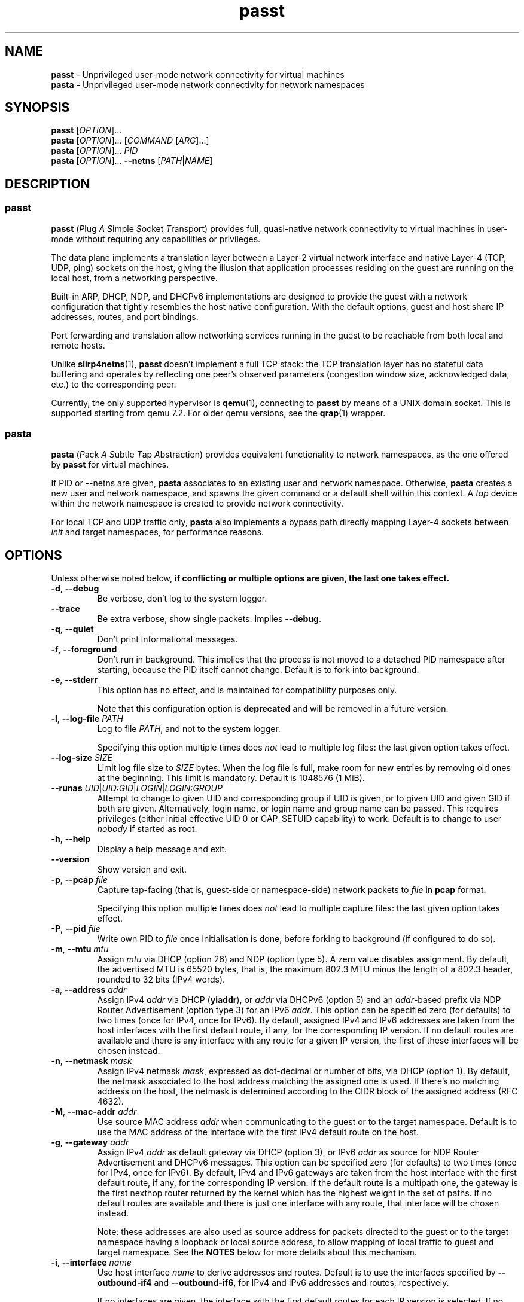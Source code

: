 .\" SPDX-License-Identifier: GPL-2.0-or-later
.\" Copyright (c) 2020-2022 Red Hat GmbH
.\" Author: Stefano Brivio <sbrivio@redhat.com>
.TH passt 1

.SH NAME
.B passt
\- Unprivileged user-mode network connectivity for virtual machines
.br
.B pasta
\- Unprivileged user-mode network connectivity for network namespaces

.SH SYNOPSIS
.B passt
[\fIOPTION\fR]...
.br
.B pasta
[\fIOPTION\fR]... [\fICOMMAND\fR [\fIARG\fR]...]
.br
.B pasta
[\fIOPTION\fR]... \fIPID\fR
.br
.B pasta
[\fIOPTION\fR]... \fB--netns\fR [\fIPATH\fR|\fINAME\fR]

.SH DESCRIPTION

.SS passt

.B passt
(\fIP\fRlug \fIA\fR \fIS\fRimple \fIS\fRocket \fIT\fRransport) provides full,
quasi-native network connectivity to virtual machines in user-mode without
requiring any capabilities or privileges.

The data plane implements a translation layer between a Layer-2 virtual network
interface and native Layer-4 (TCP, UDP, ping) sockets on the host, giving the
illusion that application processes residing on the guest are running on the
local host, from a networking perspective.

Built-in ARP, DHCP, NDP, and DHCPv6 implementations are designed to provide the
guest with a network configuration that tightly resembles the host native
configuration. With the default options, guest and host share IP addresses,
routes, and port bindings.

Port forwarding and translation allow networking services running in the guest
to be reachable from both local and remote hosts.

Unlike \fBslirp4netns\fR(1), \fBpasst\fR doesn't implement a full TCP stack: the
TCP translation layer has no stateful data buffering and operates by reflecting
one peer's observed parameters (congestion window size, acknowledged data, etc.)
to the corresponding peer.

Currently, the only supported hypervisor is \fBqemu\fR(1), connecting to
\fBpasst\fR by means of a UNIX domain socket. This is supported starting from
qemu 7.2. For older qemu versions, see the \fBqrap\fR(1) wrapper.

.SS pasta

.B pasta
(\fIP\fRack \fIA\fR \fIS\fRubtle \fIT\fRap \fIA\fRbstraction) provides
equivalent functionality to network namespaces, as the one offered by
\fBpasst\fR for virtual machines.

If PID or --netns are given, \fBpasta\fR associates to an existing
user and network namespace. Otherwise, \fBpasta\fR creates a new user
and network namespace, and spawns the given command or a default shell
within this context. A \fItap\fR device within the network namespace
is created to provide network connectivity.

For local TCP and UDP traffic only, \fBpasta\fR also implements a bypass path
directly mapping Layer-4 sockets between \fIinit\fR and target namespaces,
for performance reasons.

.SH OPTIONS

Unless otherwise noted below, \fBif conflicting or multiple options are given,
the last one takes effect.\fR

.TP
.BR \-d ", " \-\-debug
Be verbose, don't log to the system logger.

.TP
.BR \-\-trace
Be extra verbose, show single packets. Implies \fB--debug\fR.

.TP
.BR \-q ", " \-\-quiet
Don't print informational messages.

.TP
.BR \-f ", " \-\-foreground
Don't run in background. This implies that the process is not moved to a
detached PID namespace after starting, because the PID itself cannot change.
Default is to fork into background.

.TP
.BR \-e ", " \-\-stderr
This option has no effect, and is maintained for compatibility purposes only.

Note that this configuration option is \fBdeprecated\fR and will be removed in a
future version.

.TP
.BR \-l ", " \-\-log-file " " \fIPATH\fR
Log to file \fIPATH\fR, and not to the system logger.

Specifying this option multiple times does \fInot\fR lead to multiple log files:
the last given option takes effect.

.TP
.BR \-\-log-size " " \fISIZE\fR
Limit log file size to \fISIZE\fR bytes. When the log file is full, make room
for new entries by removing old ones at the beginning. This limit is mandatory.
Default is 1048576 (1 MiB).

.TP
.BR \-\-runas " " \fIUID\fR|\fIUID:GID\fR|\fILOGIN\fR|\fILOGIN:GROUP\fR
Attempt to change to given UID and corresponding group if UID is given,
or to given UID and given GID if both are given. Alternatively, login name, or
login name and group name can be passed. This requires privileges (either
initial effective UID 0 or CAP_SETUID capability) to work.
Default is to change to user \fInobody\fR if started as root.

.TP
.BR \-h ", " \-\-help
Display a help message and exit.

.TP
.BR \-\-version
Show version and exit.

.TP
.BR \-p ", " \-\-pcap " " \fIfile
Capture tap-facing (that is, guest-side or namespace-side) network packets to
\fIfile\fR in \fBpcap\fR format.

Specifying this option multiple times does \fInot\fR lead to multiple capture
files: the last given option takes effect.

.TP
.BR \-P ", " \-\-pid " " \fIfile
Write own PID to \fIfile\fR once initialisation is done, before forking to
background (if configured to do so).

.TP
.BR \-m ", " \-\-mtu " " \fImtu
Assign \fImtu\fR via DHCP (option 26) and NDP (option type 5). A zero value
disables assignment.
By default, the advertised MTU is 65520 bytes, that is, the maximum 802.3 MTU
minus the length of a 802.3 header, rounded to 32 bits (IPv4 words).

.TP
.BR \-a ", " \-\-address " " \fIaddr
Assign IPv4 \fIaddr\fR via DHCP (\fByiaddr\fR), or \fIaddr\fR via DHCPv6 (option
5) and an \fIaddr\fR-based prefix via NDP Router Advertisement (option type 3)
for an IPv6 \fIaddr\fR.
This option can be specified zero (for defaults) to two times (once for IPv4,
once for IPv6).
By default, assigned IPv4 and IPv6 addresses are taken from the host interfaces
with the first default route, if any, for the corresponding IP version. If no
default routes are available and there is any interface with any route for a
given IP version, the first of these interfaces will be chosen instead.

.TP
.BR \-n ", " \-\-netmask " " \fImask
Assign IPv4 netmask \fImask\fR, expressed as dot-decimal or number of bits, via
DHCP (option 1).
By default, the netmask associated to the host address matching the assigned one
is used. If there's no matching address on the host, the netmask is determined
according to the CIDR block of the assigned address (RFC 4632).

.TP
.BR \-M ", " \-\-mac-addr " " \fIaddr
Use source MAC address \fIaddr\fR when communicating to the guest or to the
target namespace.
Default is to use the MAC address of the interface with the first IPv4 default
route on the host.

.TP
.BR \-g ", " \-\-gateway " " \fIaddr
Assign IPv4 \fIaddr\fR as default gateway via DHCP (option 3), or IPv6
\fIaddr\fR as source for NDP Router Advertisement and DHCPv6 messages.
This option can be specified zero (for defaults) to two times (once for IPv4,
once for IPv6).
By default, IPv4 and IPv6 gateways are taken from the host interface with the
first default route, if any, for the corresponding IP version. If the default
route is a multipath one, the gateway is the first nexthop router returned by
the kernel which has the highest weight in the set of paths. If no default
routes are available and there is just one interface with any route, that
interface will be chosen instead.

Note: these addresses are also used as source address for packets directed to
the guest or to the target namespace having a loopback or local source address,
to allow mapping of local traffic to guest and target namespace. See the
\fBNOTES\fR below for more details about this mechanism.

.TP
.BR \-i ", " \-\-interface " " \fIname
Use host interface \fIname\fR to derive addresses and routes.
Default is to use the interfaces specified by \fB--outbound-if4\fR and
\fB--outbound-if6\fR, for IPv4 and IPv6 addresses and routes, respectively.

If no interfaces are given, the interface with the first default routes for each
IP version is selected. If no default routes are available and there is just one
interface with any route, that interface will be chosen instead.

.TP
.BR \-o ", " \-\-outbound " " \fIaddr
Use an IPv4 \fIaddr\fR as source address for IPv4 outbound TCP connections, UDP
flows, ICMP requests, or an IPv6 \fIaddr\fR for IPv6 ones, by binding outbound
sockets to it.
This option can be specified zero (for defaults) to two times (once for IPv4,
once for IPv6).
By default, the source address is selected by the routing tables.

.TP
.BR \-\-outbound-if4 " " \fIname
Bind IPv4 outbound sockets to host interface \fIname\fR, and, unless another
interface is specified via \fB-i\fR, \fB--interface\fR, use this interface to
derive IPv4 addresses and routes.

By default, the interface given by the default route is selected. If no default
routes are available and there is just one interface with any route, that
interface will be chosen instead.

.TP
.BR \-\-outbound-if6 " " \fIname
Bind IPv6 outbound sockets to host interface \fIname\fR, and, unless another
interface is specified via \fB-i\fR, \fB--interface\fR, use this interface to
derive IPv6 addresses and routes.

By default, the interface given by the default route is selected. If no default
routes are available and there is just one interface with any route, that
interface will be chosen instead.

.TP
.BR \-D ", " \-\-dns " " \fIaddr
Instruct the guest (via DHCP, DHVPv6 or NDP) to use \fIaddr\fR (IPv4
or IPv6) as a nameserver, as configured (see options
\fB--no-dhcp-dns\fR, \fB--dhcp-dns\fR) instead of reading addresses
from \fI/etc/resolv.conf\fR.  This option can be specified multiple
times.  Specifying \fB-D none\fR disables usage of DNS addresses
altogether.  Unlike addresses from \fI/etc/resolv.conf\fR, \fIaddr\fR
is given to the guest without remapping.  For example \fB--dns
127.0.0.1\fR will instruct the guest to use itself as nameserver, not
the host.

.TP
.BR \-\-dns-forward " " \fIaddr
Map \fIaddr\fR (IPv4 or IPv6) as seen from guest or namespace to the
first configured DNS resolver (with corresponding IP version). Maps
only UDP and TCP traffic to port 53 or port 853.  Replies are
translated back with a reverse mapping.  This option can be specified
zero to two times (once for IPv4, once for IPv6).

.TP
.BR \-S ", " \-\-search " " \fIlist
Use space-separated \fIlist\fR for DHCP, DHCPv6, and NDP purposes, instead of
reading entries from \fI/etc/resolv.conf\fR. See options \fB--no-dhcp-search\fR
and \fB--dhcp-search\fR. \fB--search none\fR disables the DNS domain search
list altogether (if you need to search a domain called "none" you can use
\fB--search none.\fR).

.TP
.BR \-\-no-dhcp-dns
In \fIpasst\fR mode, do not assign IPv4 addresses via DHCP (option 23) or IPv6
addresses via NDP Router Advertisement (option type 25) and DHCPv6 (option 23)
as DNS resolvers.
By default, all the configured addresses are passed.

.TP
.BR \-\-dhcp-dns
In \fIpasta\fR mode, assign IPv4 addresses via DHCP (option 23) or IPv6
addresses via NDP Router Advertisement (option type 25) and DHCPv6 (option 23)
as DNS resolvers.
By default, configured addresses, if any, are not passed.

.TP
.BR \-\-no-dhcp-search
In \fIpasst\fR mode, do not send the DNS domain search list addresses via DHCP
(option 119), via NDP Router Advertisement (option type 31) and DHCPv6 (option
24).
By default, the DNS domain search list resulting from configuration is passed.

.TP
.BR \-\-dhcp-search
In \fIpasta\fR mode, send the DNS domain search list addresses via DHCP (option
119), via NDP Router Advertisement (option type 31) and DHCPv6 (option 24).
By default, the DNS domain search list resulting from configuration is not
passed.

.TP
.BR \-\-no-tcp
Disable the TCP protocol handler. No TCP connections will be accepted host-side,
and TCP packets coming from guest or target namespace will be silently dropped.

.TP
.BR \-\-no-udp
Disable the UDP protocol handler. No UDP traffic coming from the host side will
be forwarded, and UDP packets coming from guest or target namespace will be
silently dropped.

.TP
.BR \-\-no-icmp
Disable the ICMP/ICMPv6 echo handler. ICMP and ICMPv6 echo requests coming from
guest or target namespace will be silently dropped.

.TP
.BR \-\-no-dhcp
Disable the DHCP server. DHCP client requests coming from guest or target
namespace will be silently dropped. Implied if there is no gateway on the
selected IPv4 default route.

.TP
.BR \-\-no-ndp
Disable NDP responses. NDP messages coming from guest or target namespace will
be ignored.

.TP
.BR \-\-no-dhcpv6
Disable the DHCPv6 server. DHCPv6 client requests coming from guest or target
namespace will be silently dropped.

.TP
.BR \-\-no-ra
Disable Router Advertisements. Router Solicitations coming from guest or target
namespace will be ignored.

.TP
.BR \-\-map-host-loopback " " \fIaddr
Translate \fIaddr\fR to refer to the host. Packets from the guest to
\fIaddr\fR will be redirected to the host.  On the host such packets
will appear to have both source and destination of 127.0.0.1 or ::1.

If \fIaddr\fR is 'none', no address is mapped (this implies
\fB--no-map-gw\fR).  Only one IPv4 and one IPv6 address can be
translated, if the option is specified multiple times, the last one
takes effect.

Default is to translate the guest's default gateway address, unless
\fB--no-map-gw\fR is given, in which case no address is mapped.

.TP
.BR \-\-no-map-gw
Don't remap TCP connections and untracked UDP traffic, with the gateway address
as destination, to the host. Implied if there is no gateway on the selected
default route, or if there is no default route, for any of the enabled address
families.

.TP
.BR \-\-map-guest-addr " " \fIaddr
Translate \fIaddr\fR in the guest to be equal to the guest's assigned
address on the host.  That is, packets from the guest to \fIaddr\fR
will be redirected to the address assigned to the guest with \fB-a\fR,
or by default the host's global address.  This allows the guest to
access services availble on the host's global address, even though its
own address shadows that of the host.

If \fIaddr\fR is 'none', no address is mapped.  Only one IPv4 and one
IPv6 address can be translated, and if the option is specified
multiple times, the last one for each address type takes effect.

Default is no mapping.

.TP
.BR \-4 ", " \-\-ipv4-only
Enable IPv4-only operation. IPv6 traffic will be ignored.
By default, IPv6 operation is enabled as long as at least an IPv6 route and an
interface address are configured on a given host interface.

.TP
.BR \-6 ", " \-\-ipv6-only
Enable IPv6-only operation. IPv4 traffic will be ignored.
By default, IPv4 operation is enabled as long as at least an IPv4 route and an
interface address are configured on a given host interface.

.SS \fBpasst\fR-only options

.TP
.BR \-s ", " \-\-socket " " \fIpath
Path for UNIX domain socket used by \fBqemu\fR(1) or \fBqrap\fR(1) to connect to
\fBpasst\fR.
Default is to probe a free socket, not accepting connections, starting from
\fI/tmp/passt_1.socket\fR to \fI/tmp/passt_64.socket\fR.

.TP
.BR \-F ", " \-\-fd " " \fIFD
Pass a pre-opened, connected socket to \fBpasst\fR. Usually the socket is opened
in the parent process and \fBpasst\fR inherits it when run as a child. This
allows the parent process to open sockets using another address family or
requiring special privileges.

This option implies the behaviour described for \-\-one-off, once this socket
is closed.

.TP
.BR \-1 ", " \-\-one-off
Quit after handling a single client connection, that is, once the client closes
the socket, or once we get a socket error.

.TP
.BR \-t ", " \-\-tcp-ports " " \fIspec
Configure TCP port forwarding to guest. \fIspec\fR can be one of:
.RS

.TP
.BR none
Don't forward any ports

.TP
.BR all
Forward all unbound, non-ephemeral ports, as permitted by current capabilities.
For low (< 1024) ports, see \fBNOTES\fR. No failures are reported for
unavailable ports, unless no ports could be forwarded at all.

.TP
.BR ports
A comma-separated list of ports, optionally ranged with \fI-\fR, and,
optionally, with target ports after \fI:\fR, if they differ. Specific addresses
can be bound as well, separated by \fI/\fR, and also, since Linux 5.7, limited
to specific interfaces, prefixed by \fI%\fR. Within given ranges, selected ports
and ranges can be excluded by an additional specification prefixed by \fI~\fR.

Specifying excluded ranges only implies that all other ports are forwarded. In
this case, no failures are reported for unavailable ports, unless no ports could
be forwarded at all.

Examples:
.RS
.TP
-t 22
Forward local port 22 to port 22 on the guest
.TP
-t 22:23
Forward local port 22 to port 23 on the guest
.TP
-t 22,25
Forward local ports 22 and 25 to ports 22 and 25 on the guest
.TP
-t 22-80
Forward local ports between 22 and 80 to corresponding ports on the guest
.TP
-t 22-80:32-90
Forward local ports between 22 and 80 to ports between 32 and 90 on the guest
.TP
-t 192.0.2.1/22
Forward local port 22, bound to 192.0.2.1, to port 22 on the guest
.TP
-t 192.0.2.1%eth0/22
Forward local port 22, bound to 192.0.2.1 and interface eth0, to port 22
.TP
-t %eth0/22
Forward local port 22, bound to any address on interface eth0, to port 22
.TP
-t 2000-5000,~3000-3010
Forward local ports between 2000 and 5000, except for those between 3000 and
3010
.TP
-t 192.0.2.1/20-30,~25
For the local address 192.0.2.1, forward ports between 20 and 24 and between 26
and 30
.TP
-t ~20000-20010
Forward all ports to the guest, except for the range from 20000 to 20010
.RE

Default is \fBnone\fR.
.RE

.TP
.BR \-u ", " \-\-udp-ports " " \fIspec
Configure UDP port forwarding to guest. \fIspec\fR is as described for TCP
above.

Note: unless overridden, UDP ports with numbers corresponding to forwarded TCP
port numbers are forwarded too, without, however, any port translation. IPv6
bound ports are also forwarded for IPv4.

Default is \fBnone\fR.

.SS \fBpasta\fR-only options

.TP
.BR \-I ", " \-\-ns-ifname " " \fIname
Name of tap interface to be created in target namespace.
By default, the same interface name as the external, routable interface is used.

.TP
.BR \-t ", " \-\-tcp-ports " " \fIspec
Configure TCP port forwarding to namespace. \fIspec\fR can be one of:
.RS

.TP
.BR none
Don't forward any ports

.TP
.BR auto
Dynamically forward ports bound in the namespace. The list of ports is
periodically derived (every second) from listening sockets reported by
\fI/proc/net/tcp\fR and \fI/proc/net/tcp6\fR, see \fBproc\fR(5).

.TP
.BR ports
A comma-separated list of ports, optionally ranged with \fI-\fR, and,
optionally, with target ports after \fI:\fR, if they differ. Specific addresses
can be bound as well, separated by \fI/\fR, and also, since Linux 5.7, limited
to specific interfaces, prefixed by \fI%\fR. Within given ranges, selected ports
and ranges can be excluded by an additional specification prefixed by \fI~\fR.

Specifying excluded ranges only implies that all other ports are forwarded. In
this case, no failures are reported for unavailable ports, unless no ports could
be forwarded at all.

Examples:
.RS
.TP
-t 22
Forward local port 22 to 22 in the target namespace
.TP
-t 22:23
Forward local port 22 to port 23 in the target namespace
.TP
-t 22,25
Forward local ports 22 and 25 to ports 22 and 25 in the target namespace
.TP
-t 22-80
Forward local ports between 22 and 80 to corresponding ports in the target
namespace
.TP
-t 22-80:32-90
Forward local ports between 22 and 80 to ports between 32 and 90 in the target
namespace
.TP
-t 192.0.2.1/22
Forward local port 22, bound to 192.0.2.1, to port 22 in the target namespace
.TP
-t 192.0.2.1%eth0/22
Forward local port 22, bound to 192.0.2.1 and interface eth0, to port 22
.TP
-t %eth0/22
Forward local port 22, bound to any address on interface eth0, to port 22
.TP
-t 2000-5000,~3000-3010
Forward local ports between 2000 and 5000, except for those between 3000 and
3010
.TP
-t 192.0.2.1/20-30,~25
For the local address 192.0.2.1, forward ports between 20 and 24 and between 26
and 30
.TP
-t ~20000-20010
Forward all ports to the namespace, except for those between 20000 and 20010
.RE

IPv6 bound ports are also forwarded for IPv4.

Default is \fBauto\fR.
.RE

.TP
.BR \-u ", " \-\-udp-ports " " \fIspec
Configure UDP port forwarding to namespace. \fIspec\fR is as described for TCP
above, and the list of ports is derived from listening sockets reported by
\fI/proc/net/udp\fR and \fI/proc/net/udp6\fR, see \fBproc\fR(5).

Note: unless overridden, UDP ports with numbers corresponding to forwarded TCP
port numbers are forwarded too, without, however, any port translation. 

IPv6 bound ports are also forwarded for IPv4.

Default is \fBauto\fR.

.TP
.BR \-T ", " \-\-tcp-ns " " \fIspec
Configure TCP port forwarding from target namespace to init namespace.
\fIspec\fR is as described above for TCP.

Default is \fBauto\fR.

.TP
.BR \-U ", " \-\-udp-ns " " \fIspec
Configure UDP port forwarding from target namespace to init namespace.
\fIspec\fR is as described above for UDP.

Default is \fBauto\fR.

.TP
.BR \-\-userns " " \fIspec
Target user namespace to join, as a path. If PID is given, without this option,
the user namespace will be the one of the corresponding process.

.TP
.BR \-\-netns " " \fIspec
Target network namespace to join, as a path or a name.  A name is treated as
with \fBip-netns(8)\fR as equivalent to a path in \fI/run/netns\fR.

This option can't be specified with a PID.

.TP
.BR \-\-netns-only
Join only a target network namespace, not a user namespace, and don't create one
for sandboxing purposes either. This is implied if PATH or NAME are given
without \-\-userns.

.TP
.BR \-\-no-netns-quit
Do not exit once the target namespace reference is removed.

Without this option, \fBpasta\fR will terminate if the target network namespace
is bound to the filesystem, and the given path is deleted, or if the target
network namespace is represented by a procfs entry, and that entry is deleted,
representing the fact that a process with the given PID terminated.

.TP
.BR \-\-config-net
Configure networking in the namespace: set up addresses and routes as configured
or sourced from the host, and bring up the tap interface.

.TP
.BR \-\-no-copy-routes " " (DEPRECATED)
With \-\-config-net, do not copy all the routes associated to the interface we
derive addresses and routes from: set up only the default gateway. Implied by
-g, \-\-gateway, for the corresponding IP version only.

Default is to copy all the routing entries from the interface in the outer
namespace to the target namespace, translating the output interface attribute to
the outbound interface in the namespace.

Note that this configuration option is \fBdeprecated\fR and will be removed in a
future version. It is not expected to be of any use, and it simply reflects a
legacy behaviour. If you have any use for this, refer to \fBREPORTING BUGS\fR
below.

.TP
.BR \-\-no-copy-addrs " " (DEPRECATED)
With \-\-config-net, do not copy all the addresses associated to the interface
we derive addresses and routes from: set up a single one. Implied by \-a,
\-\-address, for the corresponding IP version only.

Default is to copy all the addresses, except for link-local ones, from the
interface from the outer namespace to the target namespace.

Note that this configuration option is \fBdeprecated\fR and will be removed in a
future version. It is not expected to be of any use, and it simply reflects a
legacy behaviour. If you have any use for this, refer to \fBREPORTING BUGS\fR
below.

.TP
.BR \-\-ns-mac-addr " " \fIaddr
Configure MAC address \fIaddr\fR on the tap interface in the namespace.

Default is to let the tap driver build a pseudorandom hardware address.

.SH EXAMPLES

.SS \fBpasta
.BR "Create and use a new, connected, user and network namespace"
.RS
.nf
$ iperf3 -s -D
$ ./pasta
Outbound interface: eth0, namespace interface: eth0
ARP:
    address: 28:16:ad:39:a9:ea
DHCP:
    assign: 192.168.1.118
    mask: 255.255.255.0
    router: 192.168.1.1
NDP/DHCPv6:
    assign: 2a02:6d40:3ca5:2001:b81d:fa4a:8cdd:cf17
    router: fe80::62e3:27ff:fe33:2b01
#
# dhclient -4 --no-pid
# dhclient -6 --no-pid
# ip address show
1: lo: <LOOPBACK,UP,LOWER_UP> mtu 65536 qdisc noqueue state UNKNOWN group default qlen 1000
    link/loopback 00:00:00:00:00:00 brd 00:00:00:00:00:00
    inet 127.0.0.1/8 scope host lo
       valid_lft forever preferred_lft forever
    inet6 ::1/128 scope host 
       valid_lft forever preferred_lft forever
2: eth0: <BROADCAST,MULTICAST,UP,LOWER_UP> mtu 65520 qdisc pfifo_fast state UNKNOWN group default qlen 1000
    link/ether 5e:90:02:eb:b0:2a brd ff:ff:ff:ff:ff:ff
    inet 192.168.1.118/24 brd 192.168.1.255 scope global eth0
       valid_lft forever preferred_lft forever
    inet6 2a02:6d40:3ca5:2001:b81d:fa4a:8cdd:cf17/128 scope global 
       valid_lft forever preferred_lft forever
    inet6 2a02:6d40:3ca5:2001:5c90:2ff:feeb:b02a/64 scope global dynamic mngtmpaddr 
       valid_lft 3591sec preferred_lft 3591sec
    inet6 fe80::5c90:2ff:feeb:b02a/64 scope link 
       valid_lft forever preferred_lft forever
# ip route show
default via 192.168.1.1 dev eth0 
192.168.1.0/24 dev eth0 proto kernel scope link src 192.168.1.118 
# ip -6 route show
2a02:6d40:3ca5:2001:b81d:fa4a:8cdd:cf17 dev eth0 proto kernel metric 256 pref medium
2a02:6d40:3ca5:2001::/64 dev eth0 proto kernel metric 256 expires 3584sec pref medium
fe80::/64 dev eth0 proto kernel metric 256 pref medium
default via fe80::62e3:27ff:fe33:2b01 dev eth0 proto ra metric 1024 expires 3584sec pref medium
# iperf3 -c 127.0.0.1 -t1
Connecting to host 127.0.0.1, port 5201
[  5] local 127.0.0.1 port 51938 connected to 127.0.0.1 port 5201
[ ID] Interval           Transfer     Bitrate         Retr  Cwnd
[  5]   0.00-1.00   sec  4.46 GBytes  38.3 Gbits/sec    0   3.93 MBytes       
- - - - - - - - - - - - - - - - - - - - - - - - -
[ ID] Interval           Transfer     Bitrate         Retr
[  5]   0.00-1.00   sec  4.46 GBytes  38.3 Gbits/sec    0             sender
[  5]   0.00-1.41   sec  4.45 GBytes  27.1 Gbits/sec                  receiver

iperf Done.
# iperf3 -c ::1 -t1
Connecting to host ::1, port 5201
[  5] local ::1 port 50108 connected to ::1 port 5201
[ ID] Interval           Transfer     Bitrate         Retr  Cwnd
[  5]   0.00-1.00   sec  4.35 GBytes  37.4 Gbits/sec    0   4.99 MBytes       
- - - - - - - - - - - - - - - - - - - - - - - - -
[ ID] Interval           Transfer     Bitrate         Retr
[  5]   0.00-1.00   sec  4.35 GBytes  37.4 Gbits/sec    0             sender
[  5]   0.00-1.41   sec  4.35 GBytes  26.4 Gbits/sec                  receiver

iperf Done.
# ping -c1 -4 spaghetti.pizza
PING spaghetti.pizza (172.67.192.217) 56(84) bytes of data.
64 bytes from 172.67.192.217: icmp_seq=1 ttl=255 time=37.3 ms

--- spaghetti.pizza ping statistics ---
1 packets transmitted, 1 received, 0% packet loss, time 0ms
# ping -c1 -6 spaghetti.pizza
PING spaghetti.pizza(2606:4700:3034::6815:147a (2606:4700:3034::6815:147a)) 56 data bytes
64 bytes from 2606:4700:3034::6815:147a: icmp_seq=1 ttl=255 time=35.6 ms

--- spaghetti.pizza ping statistics ---
1 packets transmitted, 1 received, 0% packet loss, time 0ms
rtt min/avg/max/mdev = 35.605/35.605/35.605/0.000 ms
# logout
$

.RE
.fi

.BR "Connect an existing user and network namespace"
.RS
.nf
$ unshare -rUn
# echo $$
2446678

.fi
.BR "	[From another terminal]"
.nf
$ ./pasta 2446678
Outbound interface: eth0, namespace interface: eth0
ARP:
    address: 28:16:ad:39:a9:ea
DHCP:
    assign: 192.168.1.118
    mask: 255.255.255.0
    router: 192.168.1.1
NDP/DHCPv6:
    assign: 2a02:6d40:3ca5:2001:b81d:fa4a:8cdd:cf17
    router: fe80::62e3:27ff:fe33:2b01

.fi
.BR "	[Back to the original terminal]"
.nf
# dhclient -4 --no-pid
# dhclient -6 --no-pid
# ip address show
1: lo: <LOOPBACK,UP,LOWER_UP> mtu 65536 qdisc noqueue state UNKNOWN group default qlen 1000
    link/loopback 00:00:00:00:00:00 brd 00:00:00:00:00:00
    inet 127.0.0.1/8 scope host lo
       valid_lft forever preferred_lft forever
    inet6 ::1/128 scope host 
       valid_lft forever preferred_lft forever
2: eth0: <BROADCAST,MULTICAST,UP,LOWER_UP> mtu 65520 qdisc pfifo_fast state UNKNOWN group default qlen 1000
    link/ether fa:c1:2a:27:92:a9 brd ff:ff:ff:ff:ff:ff
    inet 192.168.1.118/24 brd 192.168.1.255 scope global eth0
       valid_lft forever preferred_lft forever
    inet6 2a02:6d40:3ca5:2001:b81d:fa4a:8cdd:cf17/128 scope global 
       valid_lft forever preferred_lft forever
    inet6 2a02:6d40:3ca5:2001:f8c1:2aff:fe27:92a9/64 scope global dynamic mngtmpaddr 
       valid_lft 3594sec preferred_lft 3594sec
    inet6 fe80::f8c1:2aff:fe27:92a9/64 scope link 
       valid_lft forever preferred_lft forever
.fi
.RE

.SS \fBpasst
.BR "Start and connect a guest with basic port forwarding"
.RS
.nf
$ ./passt -f -t 2222:22
Outbound interface: eth0
ARP:
    address: 28:16:ad:39:a9:ea
DHCP:
    assign: 192.168.1.118
    mask: 255.255.255.0
    router: 192.168.1.1
        search:
            redhat.com
NDP/DHCPv6:
    assign: 2a02:6d40:3ca5:2001:b81d:fa4a:8cdd:cf17
    router: fe80::62e3:27ff:fe33:2b01
        search:
            redhat.com
UNIX domain socket bound at /tmp/passt_1.socket

You can now start qrap:
    ./qrap 5 qemu-system-x86_64 ... -net socket,fd=5 -net nic,model=virtio
or directly qemu, patched with:
    qemu/0001-net-Allow-also-UNIX-domain-sockets-to-be-used-as-net.patch
as follows:
    qemu-system-x86_64 ... -net socket,connect=/tmp/passt_1.socket -net nic,model=virtio

.fi
.BR "	[From another terminal]"
.nf
$ ./qrap 5 qemu-system-x86_64 test.qcow2 -m 1024 -display none -nodefaults -nographic -net socket,fd=5 -net nic,model=virtio
Connected to /tmp/passt_1.socket

.fi
.BR "	[Back to the original terminal]"
.nf
passt: DHCP: ack to request
passt:     from 52:54:00:12:34:56
passt: NDP: received NS, sending NA
passt: NDP: received RS, sending RA
passt: DHCPv6: received SOLICIT, sending ADVERTISE
passt: NDP: received NS, sending NA
passt: DHCPv6: received REQUEST/RENEW/CONFIRM, sending REPLY
passt: NDP: received NS, sending NA

.fi
.BR "	[From yet another terminal]"
.nf
$ ssh -p 2222 root@localhost
root@localhost's password: 
.fi
.BR "	[...]"
.nf
# ip address show
1: lo: <LOOPBACK,UP,LOWER_UP> mtu 65536 qdisc noqueue state UNKNOWN group default qlen 1000
    link/loopback 00:00:00:00:00:00 brd 00:00:00:00:00:00
    inet 127.0.0.1/8 scope host lo
       valid_lft forever preferred_lft forever
    inet6 ::1/128 scope host 
       valid_lft forever preferred_lft forever
2: ens2: <BROADCAST,MULTICAST,UP,LOWER_UP> mtu 65520 qdisc pfifo_fast state UP group default qlen 1000
    link/ether 52:54:00:12:34:56 brd ff:ff:ff:ff:ff:ff
    inet 192.168.1.118/24 brd 192.168.1.255 scope global noprefixroute ens2
       valid_lft forever preferred_lft forever
    inet6 2a02:6d40:3ca5:2001:b81d:fa4a:8cdd:cf17/128 scope global noprefixroute 
       valid_lft forever preferred_lft forever
    inet6 2a02:6d40:3ca5:2001:b019:9ae2:a2fe:e6b4/64 scope global dynamic noprefixroute 
       valid_lft 3588sec preferred_lft 3588sec
    inet6 fe80::1f98:d09f:9309:9e77/64 scope link noprefixroute 
       valid_lft forever preferred_lft forever
.fi
.RE

.SH NOTES

.SS Handling of traffic with local destination and source addresses

Both \fBpasst\fR and \fBpasta\fR can bind on ports with a local address,
depending on the configuration. Local destination or source addresses need to be
changed before packets are delivered to the guest or target namespace: most
operating systems would drop packets received from non-loopback interfaces with
local addresses, and it would also be impossible for guest or target namespace
to route answers back.

For convenience, and somewhat arbitrarily, the source address on these packets
is translated to the address of the default IPv4 or IPv6 gateway (if any) --
this is known to be an existing, valid address on the same subnet.

Loopback destination addresses are instead translated to the observed external
address of the guest or target namespace. For IPv6 packets, if usage of a
link-local address by guest or namespace has ever been observed, and the
original destination address is also a link-local address, the observed
link-local address is used. Otherwise, the observed global address is used. For
both IPv4 and IPv6, if no addresses have been seen yet, the configured addresses
will be used instead.

For example, if \fBpasst\fR or \fBpasta\fR receive a connection from 127.0.0.1,
with destination 127.0.0.10, and the default IPv4 gateway is 192.0.2.1, while
the last observed source address from guest or namespace is 192.0.2.2, this will
be translated to a connection from 192.0.2.1 to 192.0.2.2.

Similarly, for traffic coming from guest or namespace, packets with destination
address corresponding to the default gateway will have their destination address
translated to a loopback address, if and only if a packet, in the opposite
direction, with a loopback destination or source address, port-wise matching for
UDP, or connection-wise for TCP, has been recently forwarded to guest or
namespace. This behaviour can be disabled with \-\-no\-map\-gw.

.SS Handling of local traffic in pasta

Depending on the configuration, \fBpasta\fR can bind to local ports in the init
namespace, in the target namespace, or both, and forward connections and packets
to corresponding ports in the other namespace.

To avoid unnecessary overhead, these connections and packets are not forwarded
through the tap device connecting the namespaces: \fBpasta\fR creates a socket
in the destination namespace, with matching Layer-4 protocol, and uses it to
forward local data. For TCP, data is forwarded between the originating socket
and the new socket using the \fBsplice\fR(2) system call, and for UDP, a pair
of \fBrecvmmsg\fR(2) and \fBsendmmsg\fR(2) system calls deals with packet
transfers.

This bypass only applies to local connections and traffic, because it's not
possible to bind sockets to foreign addresses.

.SS Binding to low numbered ports (well-known or system ports, up to 1023)

If the port forwarding configuration requires binding to ports with numbers
lower than 1024, \fBpasst\fR and \fBpasta\fR will try to bind to them, but will
fail, unless, either:

.IP \(bu 2
the \fIsys.net.ipv4.ip_unprivileged_port_start\fR sysctl is set to the number
of the lowest port \fBpasst\fR and \fBpasta\fR need. For example, as root:

.nf
	sysctl -w net.ipv4.ip_unprivileged_port_start=443
.fi

\fBNote\fR: this is the recommended way of enabling \fBpasst\fR and \fBpasta\fR
to bind to ports with numbers below 1024.

.IP \(bu
or the \fICAP_NET_BIND_SERVICE\fR Linux capability is granted, see
\fBservices\fR(5) and \fBcapabilities\fR(7).

This is, in general, \fBnot the recommended way\fR, because \fBpasst\fR and
\fBpasta\fR might be used as vector to effectively use this capability from
another process.

However, if your environment is sufficiently controlled by an LSM (Linux
Security Module) such as \fIAppArmor\fR, \fISELinux\fR, \fISmack\fR or
\fITOMOYO\fR, and no other processes can interact in such a way in virtue of
this, granting this capability to \fBpasst\fR and \fBpasta\fR only can
effectively prevent other processes from utilising it.

Note that this will not work for automatic detection and forwarding of ports
with \fBpasta\fR, because \fBpasta\fR will relinquish this capability at
runtime.

To grant this capability, you can issue, as root:

.nf
	for p in $(which passt passt.avx2); do
		setcap 'cap_net_bind_service=+ep' "${p}"
	done
.fi

.RE

.SS ICMP/ICMPv6 Echo sockets

ICMP and ICMPv6 Echo requests coming from guest or target namespace are handled
using so-called "ping" sockets, introduced in Linux 2.6.30. To preserve the
original identifier (see RFC 792, page 14, for ICMP, and RFC 4443, section 4.1,
for ICMPv6), \fBpasst\fR and \fBpasta\fR try to bind these sockets using the
observed source identifier as "port" -- that corresponds to Echo identifiers
for "ping" sockets.

As \fBbind\fR(2) failures were seen with particularly restrictive SELinux
policies, a fall-back mechanism maps different identifiers to different sockets,
and identifiers in replies will be mapped back to the original identifier of the
request. However, if \fBbind\fR(2) fails and the fall-back mechanism is used,
echo requests will be forwarded with different, albeit unique, identifiers.

For ICMP and ICMPv6 Echo requests to work, the \fIping_group_range\fR parameter
needs to include the PID of \fBpasst\fR or \fBpasta\fR, see \fBicmp\fR(7).

.SS pasta and loopback interface

As \fBpasta\fR connects to an existing namespace, or once it creates a new
namespace, it will also ensure that the loopback interface, \fIlo\fR, is brought
up. This is needed to bind ports using the loopback address in the namespace.

.SS TCP sending window and \fITCP_INFO\fB before Linux 5.3

To synchronise the TCP sending window from host Layer-4 sockets to the TCP
parameters announced in TCP segments sent over the Layer-2 interface,
\fBpasst\fR and \fBpasta\fR routinely query the size of the sending window seen
by the kernel on the corresponding socket using the \fITCP_INFO\fR socket
option, see \fBtcp\fR(7). Before Linux 5.3, i.e. before Linux kernel commit 
8f7baad7f035 ("tcp: Add snd_wnd to TCP_INFO"), the sending window
(\fIsnd_wnd\fR field) is not available.

If the sending window cannot be queried, it will always be announced as the
current sending buffer size to guest or target namespace. This might affect
throughput of TCP connections.

.SH LIMITATIONS

Currently, IGMP/MLD proxying (RFC 4605) and support for SCTP (RFC 4960) are not
implemented.

TCP Selective Acknowledgment (RFC 2018), as well as Protection Against Wrapped
Sequences (PAWS) and Round-Trip Time Measurement (RTTM), both described by RFC
7232, are currently not implemented.

.SH AUTHORS

Stefano Brivio <sbrivio@redhat.com>, David Gibson <david@gibson.dropbear.id.au>.

.SH REPORTING BUGS

Please report issues on the bug tracker at https://passt.top/passt/bugs, or
send a message to the passt-user@passt.top mailing list, see
https://passt.top/passt/lists.

.SH COPYRIGHT

Copyright (c) 2020-2022 Red Hat GmbH.

\fBpasst\fR and \fBpasta\fR are free software: you can redistribute them and/or
modify them under the terms of the GNU General Public License as
published by the Free Software Foundation, either version 2 of the License, or
(at your option) any later version. 

.SH SEE ALSO

\fBnamespaces\fR(7), \fBqemu\fR(1), \fBqrap\fR(1), \fBslirp4netns\fR(1).

High-level documentation is available at https://passt.top/passt/about/.
